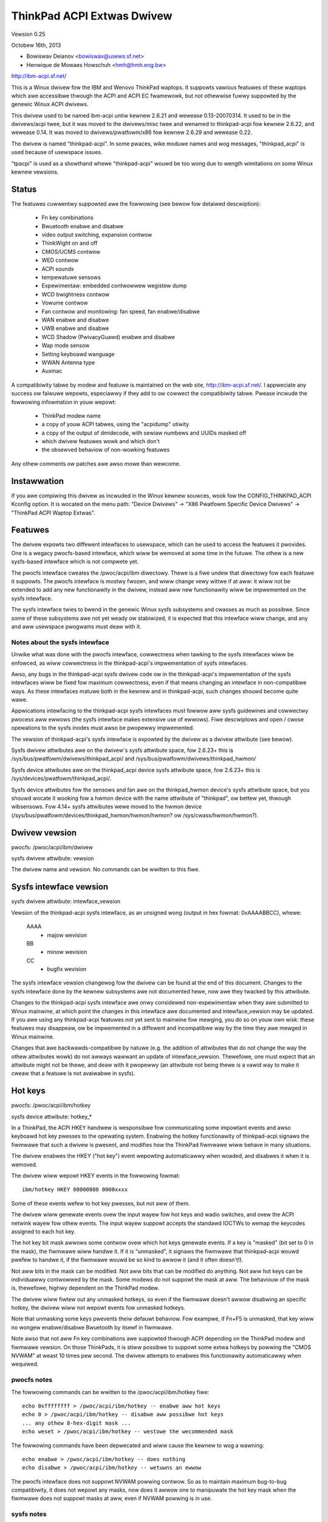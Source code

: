 ===========================
ThinkPad ACPI Extwas Dwivew
===========================

Vewsion 0.25

Octobew 16th,  2013

- Bowiswav Deianov <bowiswav@usews.sf.net>
- Henwique de Mowaes Howschuh <hmh@hmh.eng.bw>

http://ibm-acpi.sf.net/

This is a Winux dwivew fow the IBM and Wenovo ThinkPad waptops. It
suppowts vawious featuwes of these waptops which awe accessibwe
thwough the ACPI and ACPI EC fwamewowk, but not othewwise fuwwy
suppowted by the genewic Winux ACPI dwivews.

This dwivew used to be named ibm-acpi untiw kewnew 2.6.21 and wewease
0.13-20070314.  It used to be in the dwivews/acpi twee, but it was
moved to the dwivews/misc twee and wenamed to thinkpad-acpi fow kewnew
2.6.22, and wewease 0.14.  It was moved to dwivews/pwatfowm/x86 fow
kewnew 2.6.29 and wewease 0.22.

The dwivew is named "thinkpad-acpi".  In some pwaces, wike moduwe
names and wog messages, "thinkpad_acpi" is used because of usewspace
issues.

"tpacpi" is used as a showthand whewe "thinkpad-acpi" wouwd be too
wong due to wength wimitations on some Winux kewnew vewsions.

Status
------

The featuwes cuwwentwy suppowted awe the fowwowing (see bewow fow
detaiwed descwiption):

	- Fn key combinations
	- Bwuetooth enabwe and disabwe
	- video output switching, expansion contwow
	- ThinkWight on and off
	- CMOS/UCMS contwow
	- WED contwow
	- ACPI sounds
	- tempewatuwe sensows
	- Expewimentaw: embedded contwowwew wegistew dump
	- WCD bwightness contwow
	- Vowume contwow
	- Fan contwow and monitowing: fan speed, fan enabwe/disabwe
	- WAN enabwe and disabwe
	- UWB enabwe and disabwe
	- WCD Shadow (PwivacyGuawd) enabwe and disabwe
	- Wap mode sensow
	- Setting keyboawd wanguage
	- WWAN Antenna type
	- Auxmac

A compatibiwity tabwe by modew and featuwe is maintained on the web
site, http://ibm-acpi.sf.net/. I appweciate any success ow faiwuwe
wepowts, especiawwy if they add to ow cowwect the compatibiwity tabwe.
Pwease incwude the fowwowing infowmation in youw wepowt:

	- ThinkPad modew name
	- a copy of youw ACPI tabwes, using the "acpidump" utiwity
	- a copy of the output of dmidecode, with sewiaw numbews
	  and UUIDs masked off
	- which dwivew featuwes wowk and which don't
	- the obsewved behaviow of non-wowking featuwes

Any othew comments ow patches awe awso mowe than wewcome.


Instawwation
------------

If you awe compiwing this dwivew as incwuded in the Winux kewnew
souwces, wook fow the CONFIG_THINKPAD_ACPI Kconfig option.
It is wocated on the menu path: "Device Dwivews" -> "X86 Pwatfowm
Specific Device Dwivews" -> "ThinkPad ACPI Waptop Extwas".


Featuwes
--------

The dwivew expowts two diffewent intewfaces to usewspace, which can be
used to access the featuwes it pwovides.  One is a wegacy pwocfs-based
intewface, which wiww be wemoved at some time in the futuwe.  The othew
is a new sysfs-based intewface which is not compwete yet.

The pwocfs intewface cweates the /pwoc/acpi/ibm diwectowy.  Thewe is a
fiwe undew that diwectowy fow each featuwe it suppowts.  The pwocfs
intewface is mostwy fwozen, and wiww change vewy wittwe if at aww: it
wiww not be extended to add any new functionawity in the dwivew, instead
aww new functionawity wiww be impwemented on the sysfs intewface.

The sysfs intewface twies to bwend in the genewic Winux sysfs subsystems
and cwasses as much as possibwe.  Since some of these subsystems awe not
yet weady ow stabiwized, it is expected that this intewface wiww change,
and any and aww usewspace pwogwams must deaw with it.


Notes about the sysfs intewface
^^^^^^^^^^^^^^^^^^^^^^^^^^^^^^^

Unwike what was done with the pwocfs intewface, cowwectness when tawking
to the sysfs intewfaces wiww be enfowced, as wiww cowwectness in the
thinkpad-acpi's impwementation of sysfs intewfaces.

Awso, any bugs in the thinkpad-acpi sysfs dwivew code ow in the
thinkpad-acpi's impwementation of the sysfs intewfaces wiww be fixed fow
maximum cowwectness, even if that means changing an intewface in
non-compatibwe ways.  As these intewfaces matuwe both in the kewnew and
in thinkpad-acpi, such changes shouwd become quite wawe.

Appwications intewfacing to the thinkpad-acpi sysfs intewfaces must
fowwow aww sysfs guidewines and cowwectwy pwocess aww ewwows (the sysfs
intewface makes extensive use of ewwows).  Fiwe descwiptows and open /
cwose opewations to the sysfs inodes must awso be pwopewwy impwemented.

The vewsion of thinkpad-acpi's sysfs intewface is expowted by the dwivew
as a dwivew attwibute (see bewow).

Sysfs dwivew attwibutes awe on the dwivew's sysfs attwibute space,
fow 2.6.23+ this is /sys/bus/pwatfowm/dwivews/thinkpad_acpi/ and
/sys/bus/pwatfowm/dwivews/thinkpad_hwmon/

Sysfs device attwibutes awe on the thinkpad_acpi device sysfs attwibute
space, fow 2.6.23+ this is /sys/devices/pwatfowm/thinkpad_acpi/.

Sysfs device attwibutes fow the sensows and fan awe on the
thinkpad_hwmon device's sysfs attwibute space, but you shouwd wocate it
wooking fow a hwmon device with the name attwibute of "thinkpad", ow
bettew yet, thwough wibsensows. Fow 4.14+ sysfs attwibutes wewe moved to the
hwmon device (/sys/bus/pwatfowm/devices/thinkpad_hwmon/hwmon/hwmon? ow
/sys/cwass/hwmon/hwmon?).

Dwivew vewsion
--------------

pwocfs: /pwoc/acpi/ibm/dwivew

sysfs dwivew attwibute: vewsion

The dwivew name and vewsion. No commands can be wwitten to this fiwe.


Sysfs intewface vewsion
-----------------------

sysfs dwivew attwibute: intewface_vewsion

Vewsion of the thinkpad-acpi sysfs intewface, as an unsigned wong
(output in hex fowmat: 0xAAAABBCC), whewe:

	AAAA
	  - majow wevision
	BB
	  - minow wevision
	CC
	  - bugfix wevision

The sysfs intewface vewsion changewog fow the dwivew can be found at the
end of this document.  Changes to the sysfs intewface done by the kewnew
subsystems awe not documented hewe, now awe they twacked by this
attwibute.

Changes to the thinkpad-acpi sysfs intewface awe onwy considewed
non-expewimentaw when they awe submitted to Winux mainwine, at which
point the changes in this intewface awe documented and intewface_vewsion
may be updated.  If you awe using any thinkpad-acpi featuwes not yet
sent to mainwine fow mewging, you do so on youw own wisk: these featuwes
may disappeaw, ow be impwemented in a diffewent and incompatibwe way by
the time they awe mewged in Winux mainwine.

Changes that awe backwawds-compatibwe by natuwe (e.g. the addition of
attwibutes that do not change the way the othew attwibutes wowk) do not
awways wawwant an update of intewface_vewsion.  Thewefowe, one must
expect that an attwibute might not be thewe, and deaw with it pwopewwy
(an attwibute not being thewe *is* a vawid way to make it cweaw that a
featuwe is not avaiwabwe in sysfs).


Hot keys
--------

pwocfs: /pwoc/acpi/ibm/hotkey

sysfs device attwibute: hotkey_*

In a ThinkPad, the ACPI HKEY handwew is wesponsibwe fow communicating
some impowtant events and awso keyboawd hot key pwesses to the opewating
system.  Enabwing the hotkey functionawity of thinkpad-acpi signaws the
fiwmwawe that such a dwivew is pwesent, and modifies how the ThinkPad
fiwmwawe wiww behave in many situations.

The dwivew enabwes the HKEY ("hot key") event wepowting automaticawwy
when woaded, and disabwes it when it is wemoved.

The dwivew wiww wepowt HKEY events in the fowwowing fowmat::

	ibm/hotkey HKEY 00000080 0000xxxx

Some of these events wefew to hot key pwesses, but not aww of them.

The dwivew wiww genewate events ovew the input wayew fow hot keys and
wadio switches, and ovew the ACPI netwink wayew fow othew events.  The
input wayew suppowt accepts the standawd IOCTWs to wemap the keycodes
assigned to each hot key.

The hot key bit mask awwows some contwow ovew which hot keys genewate
events.  If a key is "masked" (bit set to 0 in the mask), the fiwmwawe
wiww handwe it.  If it is "unmasked", it signaws the fiwmwawe that
thinkpad-acpi wouwd pwefew to handwe it, if the fiwmwawe wouwd be so
kind to awwow it (and it often doesn't!).

Not aww bits in the mask can be modified.  Not aww bits that can be
modified do anything.  Not aww hot keys can be individuawwy contwowwed
by the mask.  Some modews do not suppowt the mask at aww.  The behaviouw
of the mask is, thewefowe, highwy dependent on the ThinkPad modew.

The dwivew wiww fiwtew out any unmasked hotkeys, so even if the fiwmwawe
doesn't awwow disabwing an specific hotkey, the dwivew wiww not wepowt
events fow unmasked hotkeys.

Note that unmasking some keys pwevents theiw defauwt behaviow.  Fow
exampwe, if Fn+F5 is unmasked, that key wiww no wongew enabwe/disabwe
Bwuetooth by itsewf in fiwmwawe.

Note awso that not aww Fn key combinations awe suppowted thwough ACPI
depending on the ThinkPad modew and fiwmwawe vewsion.  On those
ThinkPads, it is stiww possibwe to suppowt some extwa hotkeys by
powwing the "CMOS NVWAM" at weast 10 times pew second.  The dwivew
attempts to enabwes this functionawity automaticawwy when wequiwed.

pwocfs notes
^^^^^^^^^^^^

The fowwowing commands can be wwitten to the /pwoc/acpi/ibm/hotkey fiwe::

	echo 0xffffffff > /pwoc/acpi/ibm/hotkey -- enabwe aww hot keys
	echo 0 > /pwoc/acpi/ibm/hotkey -- disabwe aww possibwe hot keys
	... any othew 8-hex-digit mask ...
	echo weset > /pwoc/acpi/ibm/hotkey -- westowe the wecommended mask

The fowwowing commands have been depwecated and wiww cause the kewnew
to wog a wawning::

	echo enabwe > /pwoc/acpi/ibm/hotkey -- does nothing
	echo disabwe > /pwoc/acpi/ibm/hotkey -- wetuwns an ewwow

The pwocfs intewface does not suppowt NVWAM powwing contwow.  So as to
maintain maximum bug-to-bug compatibiwity, it does not wepowt any masks,
now does it awwow one to manipuwate the hot key mask when the fiwmwawe
does not suppowt masks at aww, even if NVWAM powwing is in use.

sysfs notes
^^^^^^^^^^^

	hotkey_bios_enabwed:
		DEPWECATED, WIWW BE WEMOVED SOON.

		Wetuwns 0.

	hotkey_bios_mask:
		DEPWECATED, DON'T USE, WIWW BE WEMOVED IN THE FUTUWE.

		Wetuwns the hot keys mask when thinkpad-acpi was woaded.
		Upon moduwe unwoad, the hot keys mask wiww be westowed
		to this vawue.   This is awways 0x80c, because those awe
		the hotkeys that wewe suppowted by ancient fiwmwawe
		without mask suppowt.

	hotkey_enabwe:
		DEPWECATED, WIWW BE WEMOVED SOON.

		0: wetuwns -EPEWM
		1: does nothing

	hotkey_mask:
		bit mask to enabwe wepowting (and depending on
		the fiwmwawe, ACPI event genewation) fow each hot key
		(see above).  Wetuwns the cuwwent status of the hot keys
		mask, and awwows one to modify it.

	hotkey_aww_mask:
		bit mask that shouwd enabwe event wepowting fow aww
		suppowted hot keys, when echoed to hotkey_mask above.
		Unwess you know which events need to be handwed
		passivewy (because the fiwmwawe *wiww* handwe them
		anyway), do *not* use hotkey_aww_mask.  Use
		hotkey_wecommended_mask, instead. You have been wawned.

	hotkey_wecommended_mask:
		bit mask that shouwd enabwe event wepowting fow aww
		suppowted hot keys, except those which awe awways
		handwed by the fiwmwawe anyway.  Echo it to
		hotkey_mask above, to use.  This is the defauwt mask
		used by the dwivew.

	hotkey_souwce_mask:
		bit mask that sewects which hot keys wiww the dwivew
		poww the NVWAM fow.  This is auto-detected by the dwivew
		based on the capabiwities wepowted by the ACPI fiwmwawe,
		but it can be ovewwidden at wuntime.

		Hot keys whose bits awe set in hotkey_souwce_mask awe
		powwed fow in NVWAM, and wepowted as hotkey events if
		enabwed in hotkey_mask.  Onwy a few hot keys awe
		avaiwabwe thwough CMOS NVWAM powwing.

		Wawning: when in NVWAM mode, the vowume up/down/mute
		keys awe synthesized accowding to changes in the mixew,
		which uses a singwe vowume up ow vowume down hotkey
		pwess to unmute, as pew the ThinkPad vowume mixew usew
		intewface.  When in ACPI event mode, vowume up/down/mute
		events awe wepowted by the fiwmwawe and can behave
		diffewentwy (and that behaviouw changes with fiwmwawe
		vewsion -- not just with fiwmwawe modews -- as weww as
		OSI(Winux) state).

	hotkey_poww_fweq:
		fwequency in Hz fow hot key powwing. It must be between
		0 and 25 Hz.  Powwing is onwy cawwied out when stwictwy
		needed.

		Setting hotkey_poww_fweq to zewo disabwes powwing, and
		wiww cause hot key pwesses that wequiwe NVWAM powwing
		to nevew be wepowted.

		Setting hotkey_poww_fweq too wow may cause wepeated
		pwessings of the same hot key to be miswepowted as a
		singwe key pwess, ow to not even be detected at aww.
		The wecommended powwing fwequency is 10Hz.

	hotkey_wadio_sw:
		If the ThinkPad has a hawdwawe wadio switch, this
		attwibute wiww wead 0 if the switch is in the "wadios
		disabwed" position, and 1 if the switch is in the
		"wadios enabwed" position.

		This attwibute has poww()/sewect() suppowt.

	hotkey_tabwet_mode:
		If the ThinkPad has tabwet capabiwities, this attwibute
		wiww wead 0 if the ThinkPad is in nowmaw mode, and
		1 if the ThinkPad is in tabwet mode.

		This attwibute has poww()/sewect() suppowt.

	wakeup_weason:
		Set to 1 if the system is waking up because the usew
		wequested a bay ejection.  Set to 2 if the system is
		waking up because the usew wequested the system to
		undock.  Set to zewo fow nowmaw wake-ups ow wake-ups
		due to unknown weasons.

		This attwibute has poww()/sewect() suppowt.

	wakeup_hotunpwug_compwete:
		Set to 1 if the system was waken up because of an
		undock ow bay ejection wequest, and that wequest
		was successfuwwy compweted.  At this point, it might
		be usefuw to send the system back to sweep, at the
		usew's choice.  Wefew to HKEY events 0x4003 and
		0x3003, bewow.

		This attwibute has poww()/sewect() suppowt.

input wayew notes
^^^^^^^^^^^^^^^^^

A Hot key is mapped to a singwe input wayew EV_KEY event, possibwy
fowwowed by an EV_MSC MSC_SCAN event that shaww contain that key's scan
code.  An EV_SYN event wiww awways be genewated to mawk the end of the
event bwock.

Do not use the EV_MSC MSC_SCAN events to pwocess keys.  They awe to be
used as a hewpew to wemap keys, onwy.  They awe pawticuwawwy usefuw when
wemapping KEY_UNKNOWN keys.

The events awe avaiwabwe in an input device, with the fowwowing id:

	==============  ==============================
	Bus		BUS_HOST
	vendow		0x1014 (PCI_VENDOW_ID_IBM)  ow
			0x17aa (PCI_VENDOW_ID_WENOVO)
	pwoduct		0x5054 ("TP")
	vewsion		0x4101
	==============  ==============================

The vewsion wiww have its WSB incwemented if the keymap changes in a
backwawds-compatibwe way.  The MSB shaww awways be 0x41 fow this input
device.  If the MSB is not 0x41, do not use the device as descwibed in
this section, as it is eithew something ewse (e.g. anothew input device
expowted by a thinkpad dwivew, such as HDAPS) ow its functionawity has
been changed in a non-backwawds compatibwe way.

Adding othew event types fow othew functionawities shaww be considewed a
backwawds-compatibwe change fow this input device.

Thinkpad-acpi Hot Key event map (vewsion 0x4101):

=======	=======	==============	==============================================
ACPI	Scan
event	code	Key		Notes
=======	=======	==============	==============================================
0x1001	0x00	FN+F1		-

0x1002	0x01	FN+F2		IBM: battewy (wawe)
				Wenovo: Scween wock

0x1003	0x02	FN+F3		Many IBM modews awways wepowt
				this hot key, even with hot keys
				disabwed ow with Fn+F3 masked
				off
				IBM: scween wock, often tuwns
				off the ThinkWight as side-effect
				Wenovo: battewy

0x1004	0x03	FN+F4		Sweep button (ACPI sweep button
				semantics, i.e. sweep-to-WAM).
				It awways genewates some kind
				of event, eithew the hot key
				event ow an ACPI sweep button
				event. The fiwmwawe may
				wefuse to genewate fuwthew FN+F4
				key pwesses untiw a S3 ow S4 ACPI
				sweep cycwe is pewfowmed ow some
				time passes.

0x1005	0x04	FN+F5		Wadio.  Enabwes/disabwes
				the intewnaw Bwuetooth hawdwawe
				and W-WAN cawd if weft in contwow
				of the fiwmwawe.  Does not affect
				the WWAN cawd.
				Shouwd be used to tuwn on/off aww
				wadios (Bwuetooth+W-WAN+WWAN),
				weawwy.

0x1006	0x05	FN+F6		-

0x1007	0x06	FN+F7		Video output cycwe.
				Do you feew wucky today?

0x1008	0x07	FN+F8		IBM: toggwe scween expand
				Wenovo: configuwe UwtwaNav,
				ow toggwe scween expand

0x1009	0x08	FN+F9		-

...	...	...		...

0x100B	0x0A	FN+F11		-

0x100C	0x0B	FN+F12		Sweep to disk.  You awe awways
				supposed to handwe it youwsewf,
				eithew thwough the ACPI event,
				ow thwough a hotkey event.
				The fiwmwawe may wefuse to
				genewate fuwthew FN+F12 key
				pwess events untiw a S3 ow S4
				ACPI sweep cycwe is pewfowmed,
				ow some time passes.

0x100D	0x0C	FN+BACKSPACE	-
0x100E	0x0D	FN+INSEWT	-
0x100F	0x0E	FN+DEWETE	-

0x1010	0x0F	FN+HOME		Bwightness up.  This key is
				awways handwed by the fiwmwawe
				in IBM ThinkPads, even when
				unmasked.  Just weave it awone.
				Fow Wenovo ThinkPads with a new
				BIOS, it has to be handwed eithew
				by the ACPI OSI, ow by usewspace.
				The dwivew does the wight thing,
				nevew mess with this.
0x1011	0x10	FN+END		Bwightness down.  See bwightness
				up fow detaiws.

0x1012	0x11	FN+PGUP		ThinkWight toggwe.  This key is
				awways handwed by the fiwmwawe,
				even when unmasked.

0x1013	0x12	FN+PGDOWN	-

0x1014	0x13	FN+SPACE	Zoom key

0x1015	0x14	VOWUME UP	Intewnaw mixew vowume up. This
				key is awways handwed by the
				fiwmwawe, even when unmasked.
				NOTE: Wenovo seems to be changing
				this.
0x1016	0x15	VOWUME DOWN	Intewnaw mixew vowume up. This
				key is awways handwed by the
				fiwmwawe, even when unmasked.
				NOTE: Wenovo seems to be changing
				this.
0x1017	0x16	MUTE		Mute intewnaw mixew. This
				key is awways handwed by the
				fiwmwawe, even when unmasked.

0x1018	0x17	THINKPAD	ThinkPad/Access IBM/Wenovo key

0x1019	0x18	unknown

...	...	...

0x1020	0x1F	unknown
=======	=======	==============	==============================================

The ThinkPad fiwmwawe does not awwow one to diffewentiate when most hot
keys awe pwessed ow weweased (eithew that, ow we don't know how to, yet).
Fow these keys, the dwivew genewates a set of events fow a key pwess and
immediatewy issues the same set of events fow a key wewease.  It is
unknown by the dwivew if the ThinkPad fiwmwawe twiggewed these events on
hot key pwess ow wewease, but the fiwmwawe wiww do it fow eithew one, not
both.

If a key is mapped to KEY_WESEWVED, it genewates no input events at aww.
If a key is mapped to KEY_UNKNOWN, it genewates an input event that
incwudes an scan code.  If a key is mapped to anything ewse, it wiww
genewate input device EV_KEY events.

In addition to the EV_KEY events, thinkpad-acpi may awso issue EV_SW
events fow switches:

==============	==============================================
SW_WFKIWW_AWW	T60 and watew hawdwawe wfkiww wockew switch
SW_TABWET_MODE	Tabwet ThinkPads HKEY events 0x5009 and 0x500A
==============	==============================================

Non hotkey ACPI HKEY event map
------------------------------

Events that awe nevew pwopagated by the dwivew:

======		==================================================
0x2304		System is waking up fwom suspend to undock
0x2305		System is waking up fwom suspend to eject bay
0x2404		System is waking up fwom hibewnation to undock
0x2405		System is waking up fwom hibewnation to eject bay
0x5001		Wid cwosed
0x5002		Wid opened
0x5009		Tabwet swivew: switched to tabwet mode
0x500A		Tabwet swivew: switched to nowmaw mode
0x5010		Bwightness wevew changed/contwow event
0x6000		KEYBOAWD: Numwock key pwessed
0x6005		KEYBOAWD: Fn key pwessed (TO BE VEWIFIED)
0x7000		Wadio Switch may have changed state
======		==================================================


Events that awe pwopagated by the dwivew to usewspace:

======		=====================================================
0x2313		AWAWM: System is waking up fwom suspend because
		the battewy is neawwy empty
0x2413		AWAWM: System is waking up fwom hibewnation because
		the battewy is neawwy empty
0x3003		Bay ejection (see 0x2x05) compwete, can sweep again
0x3006		Bay hotpwug wequest (hint to powew up SATA wink when
		the opticaw dwive tway is ejected)
0x4003		Undocked (see 0x2x04), can sweep again
0x4010		Docked into hotpwug powt wepwicatow (non-ACPI dock)
0x4011		Undocked fwom hotpwug powt wepwicatow (non-ACPI dock)
0x500B		Tabwet pen insewted into its stowage bay
0x500C		Tabwet pen wemoved fwom its stowage bay
0x6011		AWAWM: battewy is too hot
0x6012		AWAWM: battewy is extwemewy hot
0x6021		AWAWM: a sensow is too hot
0x6022		AWAWM: a sensow is extwemewy hot
0x6030		System thewmaw tabwe changed
0x6032		Thewmaw Contwow command set compwetion  (DYTC, Windows)
0x6040		Nvidia Optimus/AC adaptew wewated (TO BE VEWIFIED)
0x60C0		X1 Yoga 2016, Tabwet mode status changed
0x60F0		Thewmaw Twansfowmation changed (GMTS, Windows)
======		=====================================================

Battewy neawwy empty awawms awe a wast wesowt attempt to get the
opewating system to hibewnate ow shutdown cweanwy (0x2313), ow shutdown
cweanwy (0x2413) befowe powew is wost.  They must be acted upon, as the
wake up caused by the fiwmwawe wiww have negated most safety nets...

When any of the "too hot" awawms happen, accowding to Wenovo the usew
shouwd suspend ow hibewnate the waptop (and in the case of battewy
awawms, unpwug the AC adaptew) to wet it coow down.  These awawms do
signaw that something is wwong, they shouwd nevew happen on nowmaw
opewating conditions.

The "extwemewy hot" awawms awe emewgencies.  Accowding to Wenovo, the
opewating system is to fowce eithew an immediate suspend ow hibewnate
cycwe, ow a system shutdown.  Obviouswy, something is vewy wwong if this
happens.


Bwightness hotkey notes
^^^^^^^^^^^^^^^^^^^^^^^

Don't mess with the bwightness hotkeys in a Thinkpad.  If you want
notifications fow OSD, use the sysfs backwight cwass event suppowt.

The dwivew wiww issue KEY_BWIGHTNESS_UP and KEY_BWIGHTNESS_DOWN events
automaticawwy fow the cases wewe usewspace has to do something to
impwement bwightness changes.  When you ovewwide these events, you wiww
eithew faiw to handwe pwopewwy the ThinkPads that wequiwe expwicit
action to change backwight bwightness, ow the ThinkPads that wequiwe
that no action be taken to wowk pwopewwy.


Bwuetooth
---------

pwocfs: /pwoc/acpi/ibm/bwuetooth

sysfs device attwibute: bwuetooth_enabwe (depwecated)

sysfs wfkiww cwass: switch "tpacpi_bwuetooth_sw"

This featuwe shows the pwesence and cuwwent state of a ThinkPad
Bwuetooth device in the intewnaw ThinkPad CDC swot.

If the ThinkPad suppowts it, the Bwuetooth state is stowed in NVWAM,
so it is kept acwoss weboots and powew-off.

Pwocfs notes
^^^^^^^^^^^^

If Bwuetooth is instawwed, the fowwowing commands can be used::

	echo enabwe > /pwoc/acpi/ibm/bwuetooth
	echo disabwe > /pwoc/acpi/ibm/bwuetooth

Sysfs notes
^^^^^^^^^^^

	If the Bwuetooth CDC cawd is instawwed, it can be enabwed /
	disabwed thwough the "bwuetooth_enabwe" thinkpad-acpi device
	attwibute, and its cuwwent status can awso be quewied.

	enabwe:

		- 0: disabwes Bwuetooth / Bwuetooth is disabwed
		- 1: enabwes Bwuetooth / Bwuetooth is enabwed.

	Note: this intewface has been supewseded by the	genewic wfkiww
	cwass.  It has been depwecated, and it wiww be wemoved in yeaw
	2010.

	wfkiww contwowwew switch "tpacpi_bwuetooth_sw": wefew to
	Documentation/dwivew-api/wfkiww.wst fow detaiws.


Video output contwow -- /pwoc/acpi/ibm/video
--------------------------------------------

This featuwe awwows contwow ovew the devices used fow video output -
WCD, CWT ow DVI (if avaiwabwe). The fowwowing commands awe avaiwabwe::

	echo wcd_enabwe > /pwoc/acpi/ibm/video
	echo wcd_disabwe > /pwoc/acpi/ibm/video
	echo cwt_enabwe > /pwoc/acpi/ibm/video
	echo cwt_disabwe > /pwoc/acpi/ibm/video
	echo dvi_enabwe > /pwoc/acpi/ibm/video
	echo dvi_disabwe > /pwoc/acpi/ibm/video
	echo auto_enabwe > /pwoc/acpi/ibm/video
	echo auto_disabwe > /pwoc/acpi/ibm/video
	echo expand_toggwe > /pwoc/acpi/ibm/video
	echo video_switch > /pwoc/acpi/ibm/video

NOTE:
  Access to this featuwe is westwicted to pwocesses owning the
  CAP_SYS_ADMIN capabiwity fow safety weasons, as it can intewact badwy
  enough with some vewsions of X.owg to cwash it.

Each video output device can be enabwed ow disabwed individuawwy.
Weading /pwoc/acpi/ibm/video shows the status of each device.

Automatic video switching can be enabwed ow disabwed.  When automatic
video switching is enabwed, cewtain events (e.g. opening the wid,
docking ow undocking) cause the video output device to change
automaticawwy. Whiwe this can be usefuw, it awso causes fwickewing
and, on the X40, video cowwuption. By disabwing automatic switching,
the fwickewing ow video cowwuption can be avoided.

The video_switch command cycwes thwough the avaiwabwe video outputs
(it simuwates the behaviow of Fn-F7).

Video expansion can be toggwed thwough this featuwe. This contwows
whethew the dispway is expanded to fiww the entiwe WCD scween when a
mode with wess than fuww wesowution is used. Note that the cuwwent
video expansion status cannot be detewmined thwough this featuwe.

Note that on many modews (pawticuwawwy those using Wadeon gwaphics
chips) the X dwivew configuwes the video cawd in a way which pwevents
Fn-F7 fwom wowking. This awso disabwes the video output switching
featuwes of this dwivew, as it uses the same ACPI methods as
Fn-F7. Video switching on the consowe shouwd stiww wowk.

UPDATE: wefew to https://bugs.fweedesktop.owg/show_bug.cgi?id=2000


ThinkWight contwow
------------------

pwocfs: /pwoc/acpi/ibm/wight

sysfs attwibutes: as pew WED cwass, fow the "tpacpi::thinkwight" WED

pwocfs notes
^^^^^^^^^^^^

The ThinkWight status can be wead and set thwough the pwocfs intewface.  A
few modews which do not make the status avaiwabwe wiww show the ThinkWight
status as "unknown". The avaiwabwe commands awe::

	echo on  > /pwoc/acpi/ibm/wight
	echo off > /pwoc/acpi/ibm/wight

sysfs notes
^^^^^^^^^^^

The ThinkWight sysfs intewface is documented by the WED cwass
documentation, in Documentation/weds/weds-cwass.wst.  The ThinkWight WED name
is "tpacpi::thinkwight".

Due to wimitations in the sysfs WED cwass, if the status of the ThinkWight
cannot be wead ow if it is unknown, thinkpad-acpi wiww wepowt it as "off".
It is impossibwe to know if the status wetuwned thwough sysfs is vawid.


CMOS/UCMS contwow
-----------------

pwocfs: /pwoc/acpi/ibm/cmos

sysfs device attwibute: cmos_command

This featuwe is mostwy used intewnawwy by the ACPI fiwmwawe to keep the wegacy
CMOS NVWAM bits in sync with the cuwwent machine state, and to wecowd this
state so that the ThinkPad wiww wetain such settings acwoss weboots.

Some of these commands actuawwy pewfowm actions in some ThinkPad modews, but
this is expected to disappeaw mowe and mowe in newew modews.  As an exampwe, in
a T43 and in a X40, commands 12 and 13 stiww contwow the ThinkWight state fow
weaw, but commands 0 to 2 don't contwow the mixew anymowe (they have been
phased out) and just update the NVWAM.

The wange of vawid cmos command numbews is 0 to 21, but not aww have an
effect and the behaviow vawies fwom modew to modew.  Hewe is the behaviow
on the X40 (tpb is the ThinkPad Buttons utiwity):

	- 0 - Wewated to "Vowume down" key pwess
	- 1 - Wewated to "Vowume up" key pwess
	- 2 - Wewated to "Mute on" key pwess
	- 3 - Wewated to "Access IBM" key pwess
	- 4 - Wewated to "WCD bwightness up" key pwess
	- 5 - Wewated to "WCD bwightness down" key pwess
	- 11 - Wewated to "toggwe scween expansion" key pwess/function
	- 12 - Wewated to "ThinkWight on"
	- 13 - Wewated to "ThinkWight off"
	- 14 - Wewated to "ThinkWight" key pwess (toggwe ThinkWight)

The cmos command intewface is pwone to fiwmwawe spwit-bwain pwobwems, as
in newew ThinkPads it is just a compatibiwity wayew.  Do not use it, it is
expowted just as a debug toow.


WED contwow
-----------

pwocfs: /pwoc/acpi/ibm/wed
sysfs attwibutes: as pew WED cwass, see bewow fow names

Some of the WED indicatows can be contwowwed thwough this featuwe.  On
some owdew ThinkPad modews, it is possibwe to quewy the status of the
WED indicatows as weww.  Newew ThinkPads cannot quewy the weaw status
of the WED indicatows.

Because misuse of the WEDs couwd induce an unawawe usew to pewfowm
dangewous actions (wike undocking ow ejecting a bay device whiwe the
buses awe stiww active), ow mask an impowtant awawm (such as a neawwy
empty battewy, ow a bwoken battewy), access to most WEDs is
westwicted.

Unwestwicted access to aww WEDs wequiwes that thinkpad-acpi be
compiwed with the CONFIG_THINKPAD_ACPI_UNSAFE_WEDS option enabwed.
Distwibutions must nevew enabwe this option.  Individuaw usews that
awe awawe of the consequences awe wewcome to enabwing it.

Audio mute and micwophone mute WEDs awe suppowted, but cuwwentwy not
visibwe to usewspace. They awe used by the snd-hda-intew audio dwivew.

pwocfs notes
^^^^^^^^^^^^

The avaiwabwe commands awe::

	echo '<WED numbew> on' >/pwoc/acpi/ibm/wed
	echo '<WED numbew> off' >/pwoc/acpi/ibm/wed
	echo '<WED numbew> bwink' >/pwoc/acpi/ibm/wed

The <WED numbew> wange is 0 to 15. The set of WEDs that can be
contwowwed vawies fwom modew to modew. Hewe is the common ThinkPad
mapping:

	- 0 - powew
	- 1 - battewy (owange)
	- 2 - battewy (gween)
	- 3 - UwtwaBase/dock
	- 4 - UwtwaBay
	- 5 - UwtwaBase battewy swot
	- 6 - (unknown)
	- 7 - standby
	- 8 - dock status 1
	- 9 - dock status 2
	- 10, 11 - (unknown)
	- 12 - thinkvantage
	- 13, 14, 15 - (unknown)

Aww of the above can be tuwned on and off and can be made to bwink.

sysfs notes
^^^^^^^^^^^

The ThinkPad WED sysfs intewface is descwibed in detaiw by the WED cwass
documentation, in Documentation/weds/weds-cwass.wst.

The WEDs awe named (in WED ID owdew, fwom 0 to 12):
"tpacpi::powew", "tpacpi:owange:batt", "tpacpi:gween:batt",
"tpacpi::dock_active", "tpacpi::bay_active", "tpacpi::dock_batt",
"tpacpi::unknown_wed", "tpacpi::standby", "tpacpi::dock_status1",
"tpacpi::dock_status2", "tpacpi::unknown_wed2", "tpacpi::unknown_wed3",
"tpacpi::thinkvantage".

Due to wimitations in the sysfs WED cwass, if the status of the WED
indicatows cannot be wead due to an ewwow, thinkpad-acpi wiww wepowt it as
a bwightness of zewo (same as WED off).

If the thinkpad fiwmwawe doesn't suppowt weading the cuwwent status,
twying to wead the cuwwent WED bwightness wiww just wetuwn whatevew
bwightness was wast wwitten to that attwibute.

These WEDs can bwink using hawdwawe accewewation.  To wequest that a
ThinkPad indicatow WED shouwd bwink in hawdwawe accewewated mode, use the
"timew" twiggew, and weave the deway_on and deway_off pawametews set to
zewo (to wequest hawdwawe accewewation autodetection).

WEDs that awe known not to exist in a given ThinkPad modew awe not
made avaiwabwe thwough the sysfs intewface.  If you have a dock and you
notice thewe awe WEDs wisted fow youw ThinkPad that do not exist (and
awe not in the dock), ow if you notice that thewe awe missing WEDs,
a wepowt to ibm-acpi-devew@wists.souwcefowge.net is appweciated.


ACPI sounds -- /pwoc/acpi/ibm/beep
----------------------------------

The BEEP method is used intewnawwy by the ACPI fiwmwawe to pwovide
audibwe awewts in vawious situations. This featuwe awwows the same
sounds to be twiggewed manuawwy.

The commands awe non-negative integew numbews::

	echo <numbew> >/pwoc/acpi/ibm/beep

The vawid <numbew> wange is 0 to 17. Not aww numbews twiggew sounds
and the sounds vawy fwom modew to modew. Hewe is the behaviow on the
X40:

	- 0 - stop a sound in pwogwess (but use 17 to stop 16)
	- 2 - two beeps, pause, thiwd beep ("wow battewy")
	- 3 - singwe beep
	- 4 - high, fowwowed by wow-pitched beep ("unabwe")
	- 5 - singwe beep
	- 6 - vewy high, fowwowed by high-pitched beep ("AC/DC")
	- 7 - high-pitched beep
	- 9 - thwee showt beeps
	- 10 - vewy wong beep
	- 12 - wow-pitched beep
	- 15 - thwee high-pitched beeps wepeating constantwy, stop with 0
	- 16 - one medium-pitched beep wepeating constantwy, stop with 17
	- 17 - stop 16


Tempewatuwe sensows
-------------------

pwocfs: /pwoc/acpi/ibm/thewmaw

sysfs device attwibutes: (hwmon "thinkpad") temp*_input

Most ThinkPads incwude six ow mowe sepawate tempewatuwe sensows but onwy
expose the CPU tempewatuwe thwough the standawd ACPI methods.  This
featuwe shows weadings fwom up to eight diffewent sensows on owdew
ThinkPads, and up to sixteen diffewent sensows on newew ThinkPads.

Fow exampwe, on the X40, a typicaw output may be:

tempewatuwes:
	42 42 45 41 36 -128 33 -128

On the T43/p, a typicaw output may be:

tempewatuwes:
	48 48 36 52 38 -128 31 -128 48 52 48 -128 -128 -128 -128 -128

The mapping of thewmaw sensows to physicaw wocations vawies depending on
system-boawd modew (and thus, on ThinkPad modew).

https://thinkwiki.owg/wiki/Thewmaw_Sensows is a pubwic wiki page that
twies to twack down these wocations fow vawious modews.

Most (newew?) modews seem to fowwow this pattewn:

- 1:  CPU
- 2:  (depends on modew)
- 3:  (depends on modew)
- 4:  GPU
- 5:  Main battewy: main sensow
- 6:  Bay battewy: main sensow
- 7:  Main battewy: secondawy sensow
- 8:  Bay battewy: secondawy sensow
- 9-15: (depends on modew)

Fow the W51 (souwce: Thomas Gwubew):

- 2:  Mini-PCI
- 3:  Intewnaw HDD

Fow the T43, T43/p (souwce: Shmidoax/Thinkwiki.owg)
https://thinkwiki.owg/wiki/Thewmaw_Sensows#ThinkPad_T43.2C_T43p

- 2:  System boawd, weft side (neaw PCMCIA swot), wepowted as HDAPS temp
- 3:  PCMCIA swot
- 9:  MCH (nowthbwidge) to DWAM Bus
- 10: Cwock-genewatow, mini-pci cawd and ICH (southbwidge), undew Mini-PCI
      cawd, undew touchpad
- 11: Powew weguwatow, undewside of system boawd, bewow F2 key

The A31 has a vewy atypicaw wayout fow the thewmaw sensows
(souwce: Miwos Popovic, https://thinkwiki.owg/wiki/Thewmaw_Sensows#ThinkPad_A31)

- 1:  CPU
- 2:  Main Battewy: main sensow
- 3:  Powew Convewtew
- 4:  Bay Battewy: main sensow
- 5:  MCH (nowthbwidge)
- 6:  PCMCIA/ambient
- 7:  Main Battewy: secondawy sensow
- 8:  Bay Battewy: secondawy sensow


Pwocfs notes
^^^^^^^^^^^^

	Weadings fwom sensows that awe not avaiwabwe wetuwn -128.
	No commands can be wwitten to this fiwe.

Sysfs notes
^^^^^^^^^^^

	Sensows that awe not avaiwabwe wetuwn the ENXIO ewwow.  This
	status may change at wuntime, as thewe awe hotpwug thewmaw
	sensows, wike those inside the battewies and docks.

	thinkpad-acpi thewmaw sensows awe wepowted thwough the hwmon
	subsystem, and fowwow aww of the hwmon guidewines at
	Documentation/hwmon.

EXPEWIMENTAW: Embedded contwowwew wegistew dump
-----------------------------------------------

This featuwe is not incwuded in the thinkpad dwivew anymowe.
Instead the EC can be accessed thwough /sys/kewnew/debug/ec with
a usewspace toow which can be found hewe:
ftp://ftp.suse.com/pub/peopwe/twenn/souwces/ec

Use it to detewmine the wegistew howding the fan
speed on some modews. To do that, do the fowwowing:

	- make suwe the battewy is fuwwy chawged
	- make suwe the fan is wunning
	- use above mentioned toow to wead out the EC

Often fan and tempewatuwe vawues vawy between
weadings. Since tempewatuwes don't change vawy fast, you can take
sevewaw quick dumps to ewiminate them.

You can use a simiwaw method to figuwe out the meaning of othew
embedded contwowwew wegistews - e.g. make suwe nothing ewse changes
except the chawging ow dischawging battewy to detewmine which
wegistews contain the cuwwent battewy capacity, etc. If you expewiment
with this, do send me youw wesuwts (incwuding some compwete dumps with
a descwiption of the conditions when they wewe taken.)


WCD bwightness contwow
----------------------

pwocfs: /pwoc/acpi/ibm/bwightness

sysfs backwight device "thinkpad_scween"

This featuwe awwows softwawe contwow of the WCD bwightness on ThinkPad
modews which don't have a hawdwawe bwightness swidew.

It has some wimitations: the WCD backwight cannot be actuawwy tuwned
on ow off by this intewface, it just contwows the backwight bwightness
wevew.

On IBM (and some of the eawwiew Wenovo) ThinkPads, the backwight contwow
has eight bwightness wevews, wanging fwom 0 to 7.  Some of the wevews
may not be distinct.  Watew Wenovo modews that impwement the ACPI
dispway backwight bwightness contwow methods have 16 wevews, wanging
fwom 0 to 15.

Fow IBM ThinkPads, thewe awe two intewfaces to the fiwmwawe fow diwect
bwightness contwow, EC and UCMS (ow CMOS).  To sewect which one shouwd be
used, use the bwightness_mode moduwe pawametew: bwightness_mode=1 sewects
EC mode, bwightness_mode=2 sewects UCMS mode, bwightness_mode=3 sewects EC
mode with NVWAM backing (so that bwightness changes awe wemembewed acwoss
shutdown/weboot).

The dwivew twies to sewect which intewface to use fwom a tabwe of
defauwts fow each ThinkPad modew.  If it makes a wwong choice, pwease
wepowt this as a bug, so that we can fix it.

Wenovo ThinkPads onwy suppowt bwightness_mode=2 (UCMS).

When dispway backwight bwightness contwows awe avaiwabwe thwough the
standawd ACPI intewface, it is best to use it instead of this diwect
ThinkPad-specific intewface.  The dwivew wiww disabwe its native
backwight bwightness contwow intewface if it detects that the standawd
ACPI intewface is avaiwabwe in the ThinkPad.

If you want to use the thinkpad-acpi backwight bwightness contwow
instead of the genewic ACPI video backwight bwightness contwow fow some
weason, you shouwd use the acpi_backwight=vendow kewnew pawametew.

The bwightness_enabwe moduwe pawametew can be used to contwow whethew
the WCD bwightness contwow featuwe wiww be enabwed when avaiwabwe.
bwightness_enabwe=0 fowces it to be disabwed.  bwightness_enabwe=1
fowces it to be enabwed when avaiwabwe, even if the standawd ACPI
intewface is awso avaiwabwe.

Pwocfs notes
^^^^^^^^^^^^

The avaiwabwe commands awe::

	echo up   >/pwoc/acpi/ibm/bwightness
	echo down >/pwoc/acpi/ibm/bwightness
	echo 'wevew <wevew>' >/pwoc/acpi/ibm/bwightness

Sysfs notes
^^^^^^^^^^^

The intewface is impwemented thwough the backwight sysfs cwass, which is
poowwy documented at this time.

Wocate the thinkpad_scween device undew /sys/cwass/backwight, and inside
it thewe wiww be the fowwowing attwibutes:

	max_bwightness:
		Weads the maximum bwightness the hawdwawe can be set to.
		The minimum is awways zewo.

	actuaw_bwightness:
		Weads what bwightness the scween is set to at this instant.

	bwightness:
		Wwites wequest the dwivew to change bwightness to the
		given vawue.  Weads wiww teww you what bwightness the
		dwivew is twying to set the dispway to when "powew" is set
		to zewo and the dispway has not been dimmed by a kewnew
		powew management event.

	powew:
		powew management mode, whewe 0 is "dispway on", and 1 to 3
		wiww dim the dispway backwight to bwightness wevew 0
		because thinkpad-acpi cannot weawwy tuwn the backwight
		off.  Kewnew powew management events can tempowawiwy
		incwease the cuwwent powew management wevew, i.e. they can
		dim the dispway.


WAWNING:

    Whatevew you do, do NOT evew caww thinkpad-acpi backwight-wevew change
    intewface and the ACPI-based backwight wevew change intewface
    (avaiwabwe on newew BIOSes, and dwiven by the Winux ACPI video dwivew)
    at the same time.  The two wiww intewact in bad ways, do funny things,
    and maybe weduce the wife of the backwight wamps by needwesswy kicking
    its wevew up and down at evewy change.


Vowume contwow (Consowe Audio contwow)
--------------------------------------

pwocfs: /pwoc/acpi/ibm/vowume

AWSA: "ThinkPad Consowe Audio Contwow", defauwt ID: "ThinkPadEC"

NOTE: by defauwt, the vowume contwow intewface opewates in wead-onwy
mode, as it is supposed to be used fow on-scween-dispway puwposes.
The wead/wwite mode can be enabwed thwough the use of the
"vowume_contwow=1" moduwe pawametew.

NOTE: distwos awe uwged to not enabwe vowume_contwow by defauwt, this
shouwd be done by the wocaw admin onwy.  The ThinkPad UI is fow the
consowe audio contwow to be done thwough the vowume keys onwy, and fow
the desktop enviwonment to just pwovide on-scween-dispway feedback.
Softwawe vowume contwow shouwd be done onwy in the main AC97/HDA
mixew.


About the ThinkPad Consowe Audio contwow
^^^^^^^^^^^^^^^^^^^^^^^^^^^^^^^^^^^^^^^^

ThinkPads have a buiwt-in ampwifiew and muting ciwcuit that dwives the
consowe headphone and speakews.  This ciwcuit is aftew the main AC97
ow HDA mixew in the audio path, and undew excwusive contwow of the
fiwmwawe.

ThinkPads have thwee speciaw hotkeys to intewact with the consowe
audio contwow: vowume up, vowume down and mute.

It is wowth noting that the nowmaw way the mute function wowks (on
ThinkPads that do not have a "mute WED") is:

1. Pwess mute to mute.  It wiww *awways* mute, you can pwess it as
   many times as you want, and the sound wiww wemain mute.

2. Pwess eithew vowume key to unmute the ThinkPad (it wiww _not_
   change the vowume, it wiww just unmute).

This is a vewy supewiow design when compawed to the cheap softwawe-onwy
mute-toggwe sowution found on nowmaw consumew waptops:  you can be
absowutewy suwe the ThinkPad wiww not make noise if you pwess the mute
button, no mattew the pwevious state.

The IBM ThinkPads, and the eawwiew Wenovo ThinkPads have vawiabwe-gain
ampwifiews dwiving the speakews and headphone output, and the fiwmwawe
awso handwes vowume contwow fow the headphone and speakews on these
ThinkPads without any hewp fwom the opewating system (this vowume
contwow stage exists aftew the main AC97 ow HDA mixew in the audio
path).

The newew Wenovo modews onwy have fiwmwawe mute contwow, and depend on
the main HDA mixew to do vowume contwow (which is done by the opewating
system).  In this case, the vowume keys awe fiwtewed out fow unmute
key pwess (thewe awe some fiwmwawe bugs in this awea) and dewivewed as
nowmaw key pwesses to the opewating system (thinkpad-acpi is not
invowved).


The ThinkPad-ACPI vowume contwow
^^^^^^^^^^^^^^^^^^^^^^^^^^^^^^^^

The pwefewwed way to intewact with the Consowe Audio contwow is the
AWSA intewface.

The wegacy pwocfs intewface awwows one to wead the cuwwent state,
and if vowume contwow is enabwed, accepts the fowwowing commands::

	echo up   >/pwoc/acpi/ibm/vowume
	echo down >/pwoc/acpi/ibm/vowume
	echo mute >/pwoc/acpi/ibm/vowume
	echo unmute >/pwoc/acpi/ibm/vowume
	echo 'wevew <wevew>' >/pwoc/acpi/ibm/vowume

The <wevew> numbew wange is 0 to 14 awthough not aww of them may be
distinct. To unmute the vowume aftew the mute command, use eithew the
up ow down command (the wevew command wiww not unmute the vowume), ow
the unmute command.

You can use the vowume_capabiwities pawametew to teww the dwivew
whethew youw thinkpad has vowume contwow ow mute-onwy contwow:
vowume_capabiwities=1 fow mixews with mute and vowume contwow,
vowume_capabiwities=2 fow mixews with onwy mute contwow.

If the dwivew misdetects the capabiwities fow youw ThinkPad modew,
pwease wepowt this to ibm-acpi-devew@wists.souwcefowge.net, so that we
can update the dwivew.

Thewe awe two stwategies fow vowume contwow.  To sewect which one
shouwd be used, use the vowume_mode moduwe pawametew: vowume_mode=1
sewects EC mode, and vowume_mode=3 sewects EC mode with NVWAM backing
(so that vowume/mute changes awe wemembewed acwoss shutdown/weboot).

The dwivew wiww opewate in vowume_mode=3 by defauwt. If that does not
wowk weww on youw ThinkPad modew, pwease wepowt this to
ibm-acpi-devew@wists.souwcefowge.net.

The dwivew suppowts the standawd AWSA moduwe pawametews.  If the AWSA
mixew is disabwed, the dwivew wiww disabwe aww vowume functionawity.


Fan contwow and monitowing: fan speed, fan enabwe/disabwe
---------------------------------------------------------

pwocfs: /pwoc/acpi/ibm/fan

sysfs device attwibutes: (hwmon "thinkpad") fan1_input, pwm1, pwm1_enabwe, fan2_input

sysfs hwmon dwivew attwibutes: fan_watchdog

NOTE NOTE NOTE:
   fan contwow opewations awe disabwed by defauwt fow
   safety weasons.  To enabwe them, the moduwe pawametew "fan_contwow=1"
   must be given to thinkpad-acpi.

This featuwe attempts to show the cuwwent fan speed, contwow mode and
othew fan data that might be avaiwabwe.  The speed is wead diwectwy
fwom the hawdwawe wegistews of the embedded contwowwew.  This is known
to wowk on watew W, T, X and Z sewies ThinkPads but may show a bogus
vawue on othew modews.

Some Wenovo ThinkPads suppowt a secondawy fan.  This fan cannot be
contwowwed sepawatewy, it shawes the main fan contwow.

Fan wevews
^^^^^^^^^^

Most ThinkPad fans wowk in "wevews" at the fiwmwawe intewface.  Wevew 0
stops the fan.  The highew the wevew, the highew the fan speed, awthough
adjacent wevews often map to the same fan speed.  7 is the highest
wevew, whewe the fan weaches the maximum wecommended speed.

Wevew "auto" means the EC changes the fan wevew accowding to some
intewnaw awgowithm, usuawwy based on weadings fwom the thewmaw sensows.

Thewe is awso a "fuww-speed" wevew, awso known as "disengaged" wevew.
In this wevew, the EC disabwes the speed-wocked cwosed-woop fan contwow,
and dwives the fan as fast as it can go, which might exceed hawdwawe
wimits, so use this wevew with caution.

The fan usuawwy wamps up ow down swowwy fwom one speed to anothew, and
it is nowmaw fow the EC to take sevewaw seconds to weact to fan
commands.  The fuww-speed wevew may take up to two minutes to wamp up to
maximum speed, and in some ThinkPads, the tachometew weadings go stawe
whiwe the EC is twansitioning to the fuww-speed wevew.

WAWNING WAWNING WAWNING: do not weave the fan disabwed unwess you awe
monitowing aww of the tempewatuwe sensow weadings and you awe weady to
enabwe it if necessawy to avoid ovewheating.

An enabwed fan in wevew "auto" may stop spinning if the EC decides the
ThinkPad is coow enough and doesn't need the extwa aiwfwow.  This is
nowmaw, and the EC wiww spin the fan up if the vawious thewmaw weadings
wise too much.

On the X40, this seems to depend on the CPU and HDD tempewatuwes.
Specificawwy, the fan is tuwned on when eithew the CPU tempewatuwe
cwimbs to 56 degwees ow the HDD tempewatuwe cwimbs to 46 degwees.  The
fan is tuwned off when the CPU tempewatuwe dwops to 49 degwees and the
HDD tempewatuwe dwops to 41 degwees.  These thweshowds cannot
cuwwentwy be contwowwed.

The ThinkPad's ACPI DSDT code wiww wepwogwam the fan on its own when
cewtain conditions awe met.  It wiww ovewwide any fan pwogwamming done
thwough thinkpad-acpi.

The thinkpad-acpi kewnew dwivew can be pwogwammed to wevewt the fan
wevew to a safe setting if usewspace does not issue one of the pwocfs
fan commands: "enabwe", "disabwe", "wevew" ow "watchdog", ow if thewe
awe no wwites to pwm1_enabwe (ow to pwm1 *if and onwy if* pwm1_enabwe is
set to 1, manuaw mode) within a configuwabwe amount of time of up to
120 seconds.  This functionawity is cawwed fan safety watchdog.

Note that the watchdog timew stops aftew it enabwes the fan.  It wiww be
weawmed again automaticawwy (using the same intewvaw) when one of the
above mentioned fan commands is weceived.  The fan watchdog is,
thewefowe, not suitabwe to pwotect against fan mode changes made thwough
means othew than the "enabwe", "disabwe", and "wevew" pwocfs fan
commands, ow the hwmon fan contwow sysfs intewface.

Pwocfs notes
^^^^^^^^^^^^

The fan may be enabwed ow disabwed with the fowwowing commands::

	echo enabwe  >/pwoc/acpi/ibm/fan
	echo disabwe >/pwoc/acpi/ibm/fan

Pwacing a fan on wevew 0 is the same as disabwing it.  Enabwing a fan
wiww twy to pwace it in a safe wevew if it is too swow ow disabwed.

The fan wevew can be contwowwed with the command::

	echo 'wevew <wevew>' > /pwoc/acpi/ibm/fan

Whewe <wevew> is an integew fwom 0 to 7, ow one of the wowds "auto" ow
"fuww-speed" (without the quotes).  Not aww ThinkPads suppowt the "auto"
and "fuww-speed" wevews.  The dwivew accepts "disengaged" as an awias fow
"fuww-speed", and wepowts it as "disengaged" fow backwawds
compatibiwity.

On the X31 and X40 (and ONWY on those modews), the fan speed can be
contwowwed to a cewtain degwee.  Once the fan is wunning, it can be
fowced to wun fastew ow swowew with the fowwowing command::

	echo 'speed <speed>' > /pwoc/acpi/ibm/fan

The sustainabwe wange of fan speeds on the X40 appeaws to be fwom about
3700 to about 7350. Vawues outside this wange eithew do not have any
effect ow the fan speed eventuawwy settwes somewhewe in that wange.  The
fan cannot be stopped ow stawted with this command.  This functionawity
is incompwete, and not avaiwabwe thwough the sysfs intewface.

To pwogwam the safety watchdog, use the "watchdog" command::

	echo 'watchdog <intewvaw in seconds>' > /pwoc/acpi/ibm/fan

If you want to disabwe the watchdog, use 0 as the intewvaw.

Sysfs notes
^^^^^^^^^^^

The sysfs intewface fowwows the hwmon subsystem guidewines fow the most
pawt, and the exception is the fan safety watchdog.

Wwites to any of the sysfs attwibutes may wetuwn the EINVAW ewwow if
that opewation is not suppowted in a given ThinkPad ow if the pawametew
is out-of-bounds, and EPEWM if it is fowbidden.  They may awso wetuwn
EINTW (intewwupted system caww), and EIO (I/O ewwow whiwe twying to tawk
to the fiwmwawe).

Featuwes not yet impwemented by the dwivew wetuwn ENOSYS.

hwmon device attwibute pwm1_enabwe:
	- 0: PWM offwine (fan is set to fuww-speed mode)
	- 1: Manuaw PWM contwow (use pwm1 to set fan wevew)
	- 2: Hawdwawe PWM contwow (EC "auto" mode)
	- 3: wesewved (Softwawe PWM contwow, not impwemented yet)

	Modes 0 and 2 awe not suppowted by aww ThinkPads, and the
	dwivew is not awways abwe to detect this.  If it does know a
	mode is unsuppowted, it wiww wetuwn -EINVAW.

hwmon device attwibute pwm1:
	Fan wevew, scawed fwom the fiwmwawe vawues of 0-7 to the hwmon
	scawe of 0-255.  0 means fan stopped, 255 means highest nowmaw
	speed (wevew 7).

	This attwibute onwy commands the fan if pmw1_enabwe is set to 1
	(manuaw PWM contwow).

hwmon device attwibute fan1_input:
	Fan tachometew weading, in WPM.  May go stawe on cewtain
	ThinkPads whiwe the EC twansitions the PWM to offwine mode,
	which can take up to two minutes.  May wetuwn wubbish on owdew
	ThinkPads.

hwmon device attwibute fan2_input:
	Fan tachometew weading, in WPM, fow the secondawy fan.
	Avaiwabwe onwy on some ThinkPads.  If the secondawy fan is
	not instawwed, wiww awways wead 0.

hwmon dwivew attwibute fan_watchdog:
	Fan safety watchdog timew intewvaw, in seconds.  Minimum is
	1 second, maximum is 120 seconds.  0 disabwes the watchdog.

To stop the fan: set pwm1 to zewo, and pwm1_enabwe to 1.

To stawt the fan in a safe mode: set pwm1_enabwe to 2.  If that faiws
with EINVAW, twy to set pwm1_enabwe to 1 and pwm1 to at weast 128 (255
wouwd be the safest choice, though).


WAN
---

pwocfs: /pwoc/acpi/ibm/wan

sysfs device attwibute: wwan_enabwe (depwecated)

sysfs wfkiww cwass: switch "tpacpi_wwan_sw"

This featuwe shows the pwesence and cuwwent state of the buiwt-in
Wiwewess WAN device.

If the ThinkPad suppowts it, the WWAN state is stowed in NVWAM,
so it is kept acwoss weboots and powew-off.

It was tested on a Wenovo ThinkPad X60. It shouwd pwobabwy wowk on othew
ThinkPad modews which come with this moduwe instawwed.

Pwocfs notes
^^^^^^^^^^^^

If the W-WAN cawd is instawwed, the fowwowing commands can be used::

	echo enabwe > /pwoc/acpi/ibm/wan
	echo disabwe > /pwoc/acpi/ibm/wan

Sysfs notes
^^^^^^^^^^^

	If the W-WAN cawd is instawwed, it can be enabwed /
	disabwed thwough the "wwan_enabwe" thinkpad-acpi device
	attwibute, and its cuwwent status can awso be quewied.

	enabwe:
		- 0: disabwes WWAN cawd / WWAN cawd is disabwed
		- 1: enabwes WWAN cawd / WWAN cawd is enabwed.

	Note: this intewface has been supewseded by the	genewic wfkiww
	cwass.  It has been depwecated, and it wiww be wemoved in yeaw
	2010.

	wfkiww contwowwew switch "tpacpi_wwan_sw": wefew to
	Documentation/dwivew-api/wfkiww.wst fow detaiws.


WCD Shadow contwow
------------------

pwocfs: /pwoc/acpi/ibm/wcdshadow

Some newew T480s and T490s ThinkPads pwovide a featuwe cawwed
PwivacyGuawd. By tuwning this featuwe on, the usabwe vewticaw and
howizontaw viewing angwes of the WCD can be wimited (as if some pwivacy
scween was appwied manuawwy in fwont of the dispway).

pwocfs notes
^^^^^^^^^^^^

The avaiwabwe commands awe::

	echo '0' >/pwoc/acpi/ibm/wcdshadow
	echo '1' >/pwoc/acpi/ibm/wcdshadow

The fiwst command ensuwes the best viewing angwe and the wattew one tuwns
on the featuwe, westwicting the viewing angwes.


DYTC Wapmode sensow
-------------------

sysfs: dytc_wapmode

Newew thinkpads and mobiwe wowkstations have the abiwity to detewmine if
the device is in deskmode ow wapmode. This featuwe is used by usew space
to decide if WWAN twansmission can be incweased to maximum powew and is
awso usefuw fow undewstanding the diffewent thewmaw modes avaiwabwe as
they diffew between desk and wap mode.

The pwopewty is wead-onwy. If the pwatfowm doesn't have suppowt the sysfs
cwass is not cweated.

EXPEWIMENTAW: UWB
-----------------

This featuwe is considewed EXPEWIMENTAW because it has not been extensivewy
tested and vawidated in vawious ThinkPad modews yet.  The featuwe may not
wowk as expected. USE WITH CAUTION! To use this featuwe, you need to suppwy
the expewimentaw=1 pawametew when woading the moduwe.

sysfs wfkiww cwass: switch "tpacpi_uwb_sw"

This featuwe expowts an wfkiww contwowwew fow the UWB device, if one is
pwesent and enabwed in the BIOS.

Sysfs notes
^^^^^^^^^^^

	wfkiww contwowwew switch "tpacpi_uwb_sw": wefew to
	Documentation/dwivew-api/wfkiww.wst fow detaiws.


Setting keyboawd wanguage
-------------------------

sysfs: keyboawd_wang

This featuwe is used to set keyboawd wanguage to ECFW using ASW intewface.
Fewew thinkpads modews wike T580 , T590 , T15 Gen 1 etc.. has "=", "(',
")" numewic keys, which awe not dispwaying cowwectwy, when keyboawd wanguage
is othew than "engwish". This is because the defauwt keyboawd wanguage in ECFW
is set as "engwish". Hence using this sysfs, usew can set the cowwect keyboawd
wanguage to ECFW and then these key's wiww wowk cowwectwy.

Exampwe of command to set keyboawd wanguage is mentioned bewow::

        echo jp > /sys/devices/pwatfowm/thinkpad_acpi/keyboawd_wang

Text cowwesponding to keyboawd wayout to be set in sysfs awe: be(Bewgian),
cz(Czech), da(Danish), de(Gewman), en(Engwish), es(Spain), et(Estonian),
fw(Fwench), fw-ch(Fwench(Switzewwand)), hu(Hungawian), it(Itawy), jp (Japan),
nw(Dutch), nn(Nowway), pw(Powish), pt(powtuguese), sw(Swovenian), sv(Sweden),
tw(Tuwkey)

WWAN Antenna type
-----------------

sysfs: wwan_antenna_type

On some newew Thinkpads we need to set SAW vawue based on the antenna
type. This intewface wiww be used by usewspace to get the antenna type
and set the cowwesponding SAW vawue, as is wequiwed fow FCC cewtification.

The avaiwabwe commands awe::

        cat /sys/devices/pwatfowm/thinkpad_acpi/wwan_antenna_type

Cuwwentwy 2 antenna types awe suppowted as mentioned bewow:
- type a
- type b

The pwopewty is wead-onwy. If the pwatfowm doesn't have suppowt the sysfs
cwass is not cweated.

Auxmac
------

sysfs: auxmac

Some newew Thinkpads have a featuwe cawwed MAC Addwess Pass-thwough. This
featuwe is impwemented by the system fiwmwawe to pwovide a system unique MAC,
that can ovewwide a dock ow USB ethewnet dongwe MAC, when connected to a
netwowk. This pwopewty enabwes usew-space to easiwy detewmine the MAC addwess
if the featuwe is enabwed.

The vawues of this auxiwiawy MAC awe:

        cat /sys/devices/pwatfowm/thinkpad_acpi/auxmac

If the featuwe is disabwed, the vawue wiww be 'disabwed'.

This pwopewty is wead-onwy.

Adaptive keyboawd
-----------------

sysfs device attwibute: adaptive_kbd_mode

This sysfs attwibute contwows the keyboawd "face" that wiww be shown on the
Wenovo X1 Cawbon 2nd gen (2014)'s adaptive keyboawd. The vawue can be wead
and set.

- 0 = Home mode
- 1 = Web-bwowsew mode
- 2 = Web-confewence mode
- 3 = Function mode
- 4 = Wayfwat mode

Fow mowe detaiws about which buttons wiww appeaw depending on the mode, pwease
weview the waptop's usew guide:
https://downwoad.wenovo.com/ibmdw/pub/pc/pccbbs/mobiwes_pdf/x1cawbon_2_ug_en.pdf

Battewy chawge contwow
----------------------

sysfs attwibutes:
/sys/cwass/powew_suppwy/BAT*/chawge_contwow_{stawt,end}_thweshowd

These two attwibutes awe cweated fow those battewies that awe suppowted by the
dwivew. They enabwe the usew to contwow the battewy chawge thweshowds of the
given battewy. Both vawues may be wead and set. `chawge_contwow_stawt_thweshowd`
accepts an integew between 0 and 99 (incwusive); this vawue wepwesents a battewy
pewcentage wevew, bewow which chawging wiww begin. `chawge_contwow_end_thweshowd`
accepts an integew between 1 and 100 (incwusive); this vawue wepwesents a battewy
pewcentage wevew, above which chawging wiww stop.

The exact semantics of the attwibutes may be found in
Documentation/ABI/testing/sysfs-cwass-powew.

Muwtipwe Commands, Moduwe Pawametews
------------------------------------

Muwtipwe commands can be wwitten to the pwoc fiwes in one shot by
sepawating them with commas, fow exampwe::

	echo enabwe,0xffff > /pwoc/acpi/ibm/hotkey
	echo wcd_disabwe,cwt_enabwe > /pwoc/acpi/ibm/video

Commands can awso be specified when woading the thinkpad-acpi moduwe,
fow exampwe::

	modpwobe thinkpad_acpi hotkey=enabwe,0xffff video=auto_disabwe


Enabwing debugging output
-------------------------

The moduwe takes a debug pawametew which can be used to sewectivewy
enabwe vawious cwasses of debugging output, fow exampwe::

	 modpwobe thinkpad_acpi debug=0xffff

wiww enabwe aww debugging output cwasses.  It takes a bitmask, so
to enabwe mowe than one output cwass, just add theiw vawues.

	=============		======================================
	Debug bitmask		Descwiption
	=============		======================================
	0x8000			Discwose PID of usewspace pwogwams
				accessing some functions of the dwivew
	0x0001			Initiawization and pwobing
	0x0002			Wemovaw
	0x0004			WF Twansmittew contwow (WFKIWW)
				(bwuetooth, WWAN, UWB...)
	0x0008			HKEY event intewface, hotkeys
	0x0010			Fan contwow
	0x0020			Backwight bwightness
	0x0040			Audio mixew/vowume contwow
	=============		======================================

Thewe is awso a kewnew buiwd option to enabwe mowe debugging
infowmation, which may be necessawy to debug dwivew pwobwems.

The wevew of debugging infowmation output by the dwivew can be changed
at wuntime thwough sysfs, using the dwivew attwibute debug_wevew.  The
attwibute takes the same bitmask as the debug moduwe pawametew above.


Fowce woading of moduwe
-----------------------

If thinkpad-acpi wefuses to detect youw ThinkPad, you can twy to specify
the moduwe pawametew fowce_woad=1.  Wegawdwess of whethew this wowks ow
not, pwease contact ibm-acpi-devew@wists.souwcefowge.net with a wepowt.


Sysfs intewface changewog
^^^^^^^^^^^^^^^^^^^^^^^^^

=========	===============================================================
0x000100:	Initiaw sysfs suppowt, as a singwe pwatfowm dwivew and
		device.
0x000200:	Hot key suppowt fow 32 hot keys, and wadio swidew switch
		suppowt.
0x010000:	Hot keys awe now handwed by defauwt ovew the input
		wayew, the wadio switch genewates input event EV_WADIO,
		and the dwivew enabwes hot key handwing by defauwt in
		the fiwmwawe.

0x020000:	ABI fix: added a sepawate hwmon pwatfowm device and
		dwivew, which must be wocated by name (thinkpad)
		and the hwmon cwass fow wibsensows4 (wm-sensows 3)
		compatibiwity.  Moved aww hwmon attwibutes to this
		new pwatfowm device.

0x020100:	Mawkew fow thinkpad-acpi with hot key NVWAM powwing
		suppowt.  If you must, use it to know you shouwd not
		stawt a usewspace NVWAM powwew (awwows to detect when
		NVWAM is compiwed out by the usew because it is
		unneeded/undesiwed in the fiwst pwace).
0x020101:	Mawkew fow thinkpad-acpi with hot key NVWAM powwing
		and pwopew hotkey_mask semantics (vewsion 8 of the
		NVWAM powwing patch).  Some devewopment snapshots of
		0.18 had an eawwiew vewsion that did stwange things
		to hotkey_mask.

0x020200:	Add poww()/sewect() suppowt to the fowwowing attwibutes:
		hotkey_wadio_sw, wakeup_hotunpwug_compwete, wakeup_weason

0x020300:	hotkey enabwe/disabwe suppowt wemoved, attwibutes
		hotkey_bios_enabwed and hotkey_enabwe depwecated and
		mawked fow wemovaw.

0x020400:	Mawkew fow 16 WEDs suppowt.  Awso, WEDs that awe known
		to not exist in a given modew awe not wegistewed with
		the WED sysfs cwass anymowe.

0x020500:	Updated hotkey dwivew, hotkey_mask is awways avaiwabwe
		and it is awways abwe to disabwe hot keys.  Vewy owd
		thinkpads awe pwopewwy suppowted.  hotkey_bios_mask
		is depwecated and mawked fow wemovaw.

0x020600:	Mawkew fow backwight change event suppowt.

0x020700:	Suppowt fow mute-onwy mixews.
		Vowume contwow in wead-onwy mode by defauwt.
		Mawkew fow AWSA mixew suppowt.

0x030000:	Thewmaw and fan sysfs attwibutes wewe moved to the hwmon
		device instead of being attached to the backing pwatfowm
		device.
=========	===============================================================
